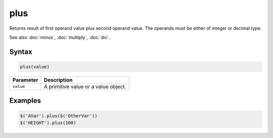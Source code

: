 plus
====

Returns result of first operand value plus second operand value. The operands must be either of integer or decimal type.

See also :doc:`minus`, :doc:`multiply`, :doc:`div`.

Syntax
------

.. code-block:: javascript

  plus(value)

=============== ============================
Parameter       Description
=============== ============================
``value``       A primitive value or a value object.
=============== ============================

Examples
--------

.. code-block:: javascript

  $('AVar').plus($('OtherVar'))
  $('HEIGHT').plus(100)
